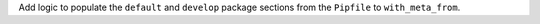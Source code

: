 Add logic to populate the ``default`` and ``develop`` package sections from the ``Pipfile`` to ``with_meta_from``.